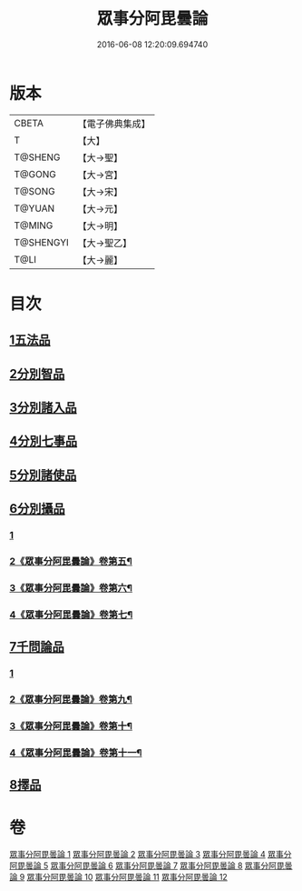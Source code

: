 #+TITLE: 眾事分阿毘曇論 
#+DATE: 2016-06-08 12:20:09.694740

* 版本
 |     CBETA|【電子佛典集成】|
 |         T|【大】     |
 |   T@SHENG|【大→聖】   |
 |    T@GONG|【大→宮】   |
 |    T@SONG|【大→宋】   |
 |    T@YUAN|【大→元】   |
 |    T@MING|【大→明】   |
 | T@SHENGYI|【大→聖乙】  |
 |      T@LI|【大→麗】   |

* 目次
** [[file:KR6l0006_001.txt::001-0627a7][1五法品]]
** [[file:KR6l0006_001.txt::001-0628c28][2分別智品]]
** [[file:KR6l0006_002.txt::002-0631c6][3分別諸入品]]
** [[file:KR6l0006_002.txt::002-0634a10][4分別七事品]]
** [[file:KR6l0006_003.txt::003-0637a6][5分別諸使品]]
** [[file:KR6l0006_004.txt::004-0644b6][6分別攝品]]
*** [[file:KR6l0006_004.txt::004-0644b6][1]]
*** [[file:KR6l0006_005.txt::005-0649b2][2《眾事分阿毘曇論》卷第五¶]]
*** [[file:KR6l0006_006.txt::006-0654b2][3《眾事分阿毘曇論》卷第六¶]]
*** [[file:KR6l0006_007.txt::007-0659a2][4《眾事分阿毘曇論》卷第七¶]]
** [[file:KR6l0006_008.txt::008-0663a6][7千問論品]]
*** [[file:KR6l0006_008.txt::008-0663a6][1]]
*** [[file:KR6l0006_009.txt::009-0668c16][2《眾事分阿毘曇論》卷第九¶]]
*** [[file:KR6l0006_010.txt::010-0674c2][3《眾事分阿毘曇論》卷第十¶]]
*** [[file:KR6l0006_011.txt::011-0680b2][4《眾事分阿毘曇論》卷第十一¶]]
** [[file:KR6l0006_012.txt::012-0688c11][8擇品]]

* 卷
[[file:KR6l0006_001.txt][眾事分阿毘曇論 1]]
[[file:KR6l0006_002.txt][眾事分阿毘曇論 2]]
[[file:KR6l0006_003.txt][眾事分阿毘曇論 3]]
[[file:KR6l0006_004.txt][眾事分阿毘曇論 4]]
[[file:KR6l0006_005.txt][眾事分阿毘曇論 5]]
[[file:KR6l0006_006.txt][眾事分阿毘曇論 6]]
[[file:KR6l0006_007.txt][眾事分阿毘曇論 7]]
[[file:KR6l0006_008.txt][眾事分阿毘曇論 8]]
[[file:KR6l0006_009.txt][眾事分阿毘曇論 9]]
[[file:KR6l0006_010.txt][眾事分阿毘曇論 10]]
[[file:KR6l0006_011.txt][眾事分阿毘曇論 11]]
[[file:KR6l0006_012.txt][眾事分阿毘曇論 12]]

